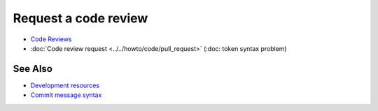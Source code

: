 Request a code review
=====================

- `Code Reviews <https://docs.voltha.org/master/howto/code/pull_request.html#development-and-code-reviews>`_
- :doc:`Code review request <../../howto/code/pull_request>` (:doc: token syntax problem)

See Also
--------

- `Development resources <https://docs.voltha.org/master/howto/code/index.html>`_
- `Commit message syntax <https://docs.voltha.org/master/howto/code/commit-message.html>`_

